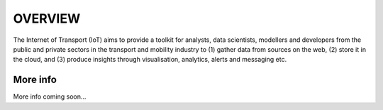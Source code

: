 *****
OVERVIEW
*****

The Internet of Transport (IoT) aims to provide a toolkit for analysts, data scientists, modellers and developers from the public and private sectors in the transport and mobility industry to (1) gather data from sources on the web, (2) store it in the cloud, and (3) produce insights through visualisation, analytics, alerts and messaging etc.

More info
########

More info coming soon...
